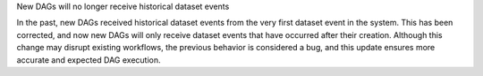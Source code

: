 New DAGs will no longer receive historical dataset events

In the past, new DAGs received historical dataset events from the
very first dataset event in the system. This has been corrected,
and now new DAGs will only receive dataset events that have occurred
after their creation. Although this change may disrupt existing workflows,
the previous behavior is considered a bug, and this update ensures more
accurate and expected DAG execution.

